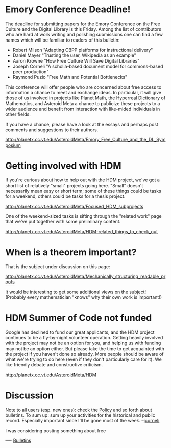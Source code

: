 #+STARTUP: showeverything logdone
#+options: num:nil

* Emory Conference Deadline!

The deadline for submitting papers for the Emory Conference on the Free Culture and the Digital Library is this Friday.  Among the list of contributors who are hard at work writing and polishing submissions one can find a few names which will be familiar to readers of this bulletin:

 * Robert Milson "Adapting CBPP platforms for instructional delivery"
 * Daniel Mayer "Trusting the user, Wikipedia as an example"
 * Aaron Krowne "How Free Culture Will Save Digital Libraries"
 * Joseph Corneli "A scholia-based document model for commons-based peer production"
 * Raymond Puzio "Free Math and Potential Bottlenecks"

This conference will offer people who are concerned about free access to information a chance to meet and exchange ideas.  In particular, it will give those of us involved in projects like Planet Math, the Hyperreal Dictionary of Mathematics, and Asteroid Meta a chance to publicize these projects to a wider audience and benefit from interaction with like-mided individuals in other fields.

If you have a chance, please have a look at the essays and perhaps post comments and suggestions to their authors.  

http://planetx.cc.vt.edu/AsteroidMeta/Emory_Free_Culture_and_the_DL_Symposium

* Getting involved with HDM

If you're curious about how to help out with the HDM project, we've got a short
list of relatively "small" projects going here.  "Small" doesn't necessarily
mean easy or short term; some of these things could be tasks for a weekend,
others could be tasks for a thesis project.

http://planetx.cc.vt.edu/AsteroidMeta/Focused_HDM_subprojects

One of the weekend-sized tasks is sifting through the "related work" page that
we've put together with some preliminary content.

http://planetx.cc.vt.edu/AsteroidMeta/HDM-related_things_to_check_out

* When is a theorem important?

That is the subject under discussion on this page:

http://planetx.cc.vt.edu/AsteroidMeta/Mechanically_structuring_readable_proofs

It would be interesting to get some additional views on the subject!
(Probably every mathematician "knows" why their own work is important!)

* HDM Summer of Code not funded

Google has declined to fund our great applicants, and the HDM project continues
to be a fly-by-night volunteer operation.  Getting heavily involved with the
project may not be an option for you, and helping us with funding may not be an
option either.  But please take the time to get acquainted with the project if
you haven't done so already.  More people should be aware of what we're trying
to do here (even if they don't particularly care for it).  We like friendly
debate and constructive criticism.

http://planetx.cc.vt.edu/AsteroidMeta/HDM

* Discussion
Note to all users (esp. new ones): check the [[file:Policy.org][Policy]] and so forth about
bulletins.  To sum up: sum up your activities for the historical
and public record.  Especially important since I'll be gone most of
the week.  --[[file:jcorneli.org][jcorneli]]

I was considering posting something about free

----
[[file:Bulletins.org][Bulletins]]
